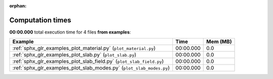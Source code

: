 
:orphan:

.. _sphx_glr_examples_sg_execution_times:


Computation times
=================
**00:00.000** total execution time for 4 files **from examples**:

.. container::

  .. raw:: html

    <style scoped>
    <link href="https://cdnjs.cloudflare.com/ajax/libs/twitter-bootstrap/5.3.0/css/bootstrap.min.css" rel="stylesheet" />
    <link href="https://cdn.datatables.net/1.13.6/css/dataTables.bootstrap5.min.css" rel="stylesheet" />
    </style>
    <script src="https://code.jquery.com/jquery-3.7.0.js"></script>
    <script src="https://cdn.datatables.net/1.13.6/js/jquery.dataTables.min.js"></script>
    <script src="https://cdn.datatables.net/1.13.6/js/dataTables.bootstrap5.min.js"></script>
    <script type="text/javascript" class="init">
    $(document).ready( function () {
        $('table.sg-datatable').DataTable({order: [[1, 'desc']]});
    } );
    </script>

  .. list-table::
   :header-rows: 1
   :class: table table-striped sg-datatable

   * - Example
     - Time
     - Mem (MB)
   * - :ref:`sphx_glr_examples_plot_material.py` (``plot_material.py``)
     - 00:00.000
     - 0.0
   * - :ref:`sphx_glr_examples_plot_slab.py` (``plot_slab.py``)
     - 00:00.000
     - 0.0
   * - :ref:`sphx_glr_examples_plot_slab_field.py` (``plot_slab_field.py``)
     - 00:00.000
     - 0.0
   * - :ref:`sphx_glr_examples_plot_slab_modes.py` (``plot_slab_modes.py``)
     - 00:00.000
     - 0.0
